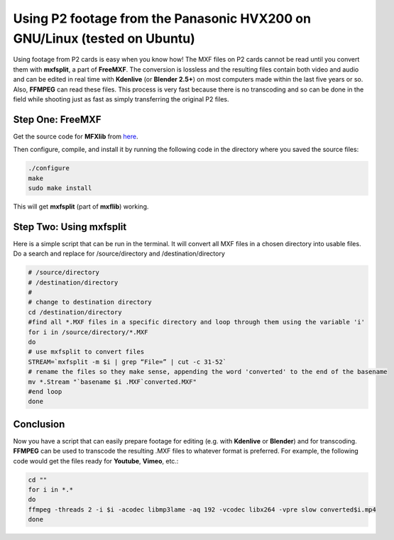 .. metadata-placeholder

   :authors: - Annew (https://userbase.kde.org/User:Annew)
             - Yuri Chornoivan
             - Simon Eugster <simon.eu@gmail.com>
             - Loopduplicate (https://userbase.kde.org/User:Loopduplicate)
             - Bushuev (https://userbase.kde.org/User:Bushuev)
             - Jack (https://userbase.kde.org/User:Jack)

   :license: Creative Commons License SA 4.0

.. _using_p2_footage_from_panasonic_hvx200:


Using P2 footage from the Panasonic HVX200 on GNU/Linux (tested on Ubuntu)
==========================================================================



Using footage from P2 cards is easy when you know how! The MXF files on P2 cards cannot be read until you convert them with **mxfsplit**, a part of **FreeMXF**. The conversion is lossless and the resulting files contain both video and audio and can be edited in real time with **Kdenlive** (or **Blender 2.5+**) on most computers made within the last five years or so. Also, **FFMPEG** can read these files. This process is very fast because there is no transcoding and so can be done in the field while shooting just as fast as simply transferring the original P2 files.


Step One: FreeMXF
-----------------



Get the source code for **MFXlib** from `here <http://sourceforge.net/projects/mxflib/>`_.


Then configure, compile, and install it by running the following code in the directory where you saved the source files:


.. code-block:: bash

  
  ./configure
  make
  sudo make install


This will get **mxfsplit** (part of **mxflib**) working.


Step Two: Using mxfsplit
------------------------



Here is a simple script that can be run in the terminal. It will convert all MXF files in a chosen directory into usable files. Do a search and replace for /source/directory and /destination/directory


.. code-block:: bash

  
  # /source/directory
  # /destination/directory
  #
  # change to destination directory
  cd /destination/directory
  #find all *.MXF files in a specific directory and loop through them using the variable 'i'
  for i in /source/directory/*.MXF
  do
  # use mxfsplit to convert files
  STREAM=`mxfsplit -m $i | grep “File=” | cut -c 31-52`
  # rename the files so they make sense, appending the word 'converted' to the end of the basename
  mv *.Stream "`basename $i .MXF`converted.MXF"
  #end loop
  done
  


Conclusion
----------



Now you have a script that can easily prepare footage for editing (e.g. with **Kdenlive** or **Blender**) and for transcoding. **FFMPEG** can be used to transcode the resulting .MXF files to whatever format is preferred. For example, the following code would get the files ready for **Youtube**, **Vimeo**, etc.:


.. code-block:: bash

  cd ""
  for i in *.*
  do
  ffmpeg -threads 2 -i $i -acodec libmp3lame -aq 192 -vcodec libx264 -vpre slow converted$i.mp4
  done